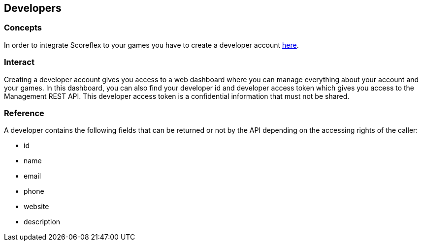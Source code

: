 [[guide-developers]]
[role="chunk-page chunk-toc"]
== Developers

--
--

[[guide-developers-concepts]]
=== Concepts

In order to integrate Scoreflex to your games you have to create a
developer account https://developer.scoreflex.com/account/signup[here].

[[guide-developers-interact]]
=== Interact

Creating a developer account gives you access to a web dashboard where
you can manage everything about your account and your games. In this
dashboard, you can also find your developer id and developer access
token which gives you access to the Management REST API. This developer
access token is a confidential information that must not be shared.

[[guide-developers-reference]]
=== Reference

A developer contains the following fields that can be returned or not by
the API depending on the accessing rights of the caller:

* +id+
* +name+
* +email+
* +phone+
* +website+
* +description+
